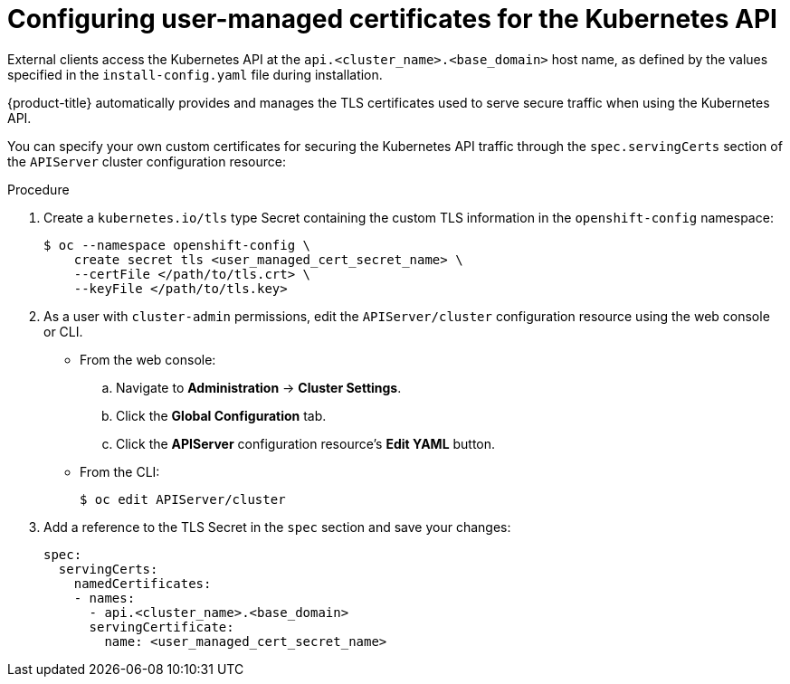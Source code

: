 // Module included in the following assemblies:
//
// * installing/install_config/configuring-apiserver.adoc

[id="apiserver-configuring-user-managed-certs_{context}"]
= Configuring user-managed certificates for the Kubernetes API

External clients access the Kubernetes API at the
`api.<cluster_name>.<base_domain>` host name, as defined by the values specified
in the `install-config.yaml` file during installation.

{product-title} automatically provides and manages the TLS
certificates used to serve secure traffic when using the Kubernetes API.

You can specify your own custom certificates for securing the Kubernetes API
traffic through the `spec.servingCerts` section of the `APIServer` cluster
configuration resource:

.Procedure

. Create a `kubernetes.io/tls` type Secret containing the custom TLS information
in the `openshift-config` namespace:
+
----
$ oc --namespace openshift-config \
    create secret tls <user_managed_cert_secret_name> \
    --certFile </path/to/tls.crt> \
    --keyFile </path/to/tls.key>
----

. As a user with `cluster-admin` permissions, edit the `APIServer/cluster`
configuration resource using the web console or CLI.

** From the web console:
.. Navigate to *Administration* → *Cluster Settings*.
.. Click the *Global Configuration* tab.
.. Click the *APIServer* configuration resource's *Edit YAML* button.

** From the CLI:
+
----
$ oc edit APIServer/cluster
----

. Add a reference to the TLS Secret in the `spec` section and save your changes:
+
----
spec:
  servingCerts:
    namedCertificates:
    - names:
      - api.<cluster_name>.<base_domain>
      servingCertificate:
        name: <user_managed_cert_secret_name>
----
